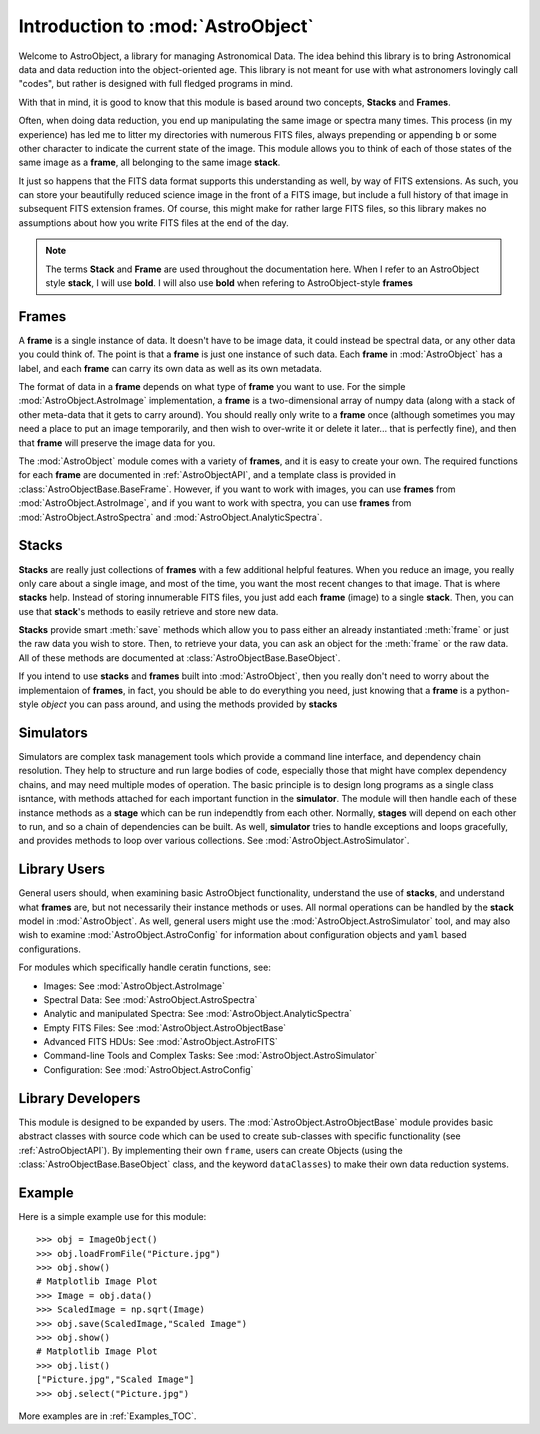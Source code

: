 .. module:: AstroObject

.. _Introduction:

Introduction to :mod:`AstroObject`
==================================

Welcome to AstroObject, a library for managing Astronomical Data. The idea behind this library is to bring Astronomical data and data reduction into the object-oriented age. This library is not meant for use with what astronomers lovingly call "codes", but rather is designed with full fledged programs in mind.

With that in mind, it is good to know that this module is based around two concepts, **Stacks** and **Frames**. 

Often, when doing data reduction, you end up manipulating the same image or spectra many times. This process (in my experience) has led me to litter my directories with numerous FITS files, always prepending or appending ``b`` or some other character to indicate the current state of the image. This module allows you to think of each of those states of the same image as a **frame**, all belonging to the same image **stack**.

It just so happens that the FITS data format supports this understanding as well, by way of FITS extensions. As such, you can store your beautifully reduced science image in the front of a FITS image, but include a full history of that image in subsequent FITS extension frames. Of course, this might make for rather large FITS files, so this library makes no assumptions about how you write FITS files at the end of the day.

.. Note:: The terms **Stack** and **Frame** are used throughout the documentation here. When I refer to an AstroObject style **stack**, I will use **bold**. I will also use **bold** when refering to AstroObject-style **frames**

**Frames**
----------

A **frame** is a single instance of data. It doesn't have to be image data, it could instead be spectral data, or any other data you could think of. The point is that a **frame** is just one instance of such data. Each **frame** in :mod:`AstroObject` has a label, and each **frame** can carry its own data as well as its own metadata.

The format of data in a **frame** depends on what type of **frame** you want to use. For the simple :mod:`AstroObject.AstroImage` implementation, a **frame** is a two-dimensional array of numpy data (along with a stack of other meta-data that it gets to carry around). You should really only write to a **frame** once (although sometimes you may need a place to put an image temporarily, and then wish to over-write it or delete it later... that is perfectly fine), and then that **frame** will preserve the image data for you.

The :mod:`AstroObject` module comes with a variety of **frames**, and it is easy to create your own. The required functions for each **frame** are documented in :ref:`AstroObjectAPI`, and a template class is provided in :class:`AstroObjectBase.BaseFrame`. However, if you want to work with images, you can use **frames** from :mod:`AstroObject.AstroImage`, and if you want to work with spectra, you can use **frames** from :mod:`AstroObject.AstroSpectra` and :mod:`AstroObject.AnalyticSpectra`.

**Stacks**
----------

**Stacks** are really just collections of **frames** with a few additional helpful features. When you reduce an image, you really only care about a single image, and most of the time, you want the most recent changes to that image. That is where **stacks** help. Instead of storing innumerable FITS files, you just add each **frame** (image) to a single **stack**. Then, you can use that **stack**'s methods to easily retrieve and store new data.

**Stacks** provide smart :meth:`save` methods which allow you to pass either an already instantiated :meth:`frame` or just the raw data you wish to store. Then, to retrieve your data, you can ask an object for the :meth:`frame` or the raw data. All of these methods are documented at :class:`AstroObjectBase.BaseObject`.

If you intend to use **stacks** and **frames** built into :mod:`AstroObject`, then you really don't need to worry about the implementaion of **frames**, in fact, you should be able to do everything you need, just knowing that a **frame** is a python-style *object* you can pass around, and using the methods provided by **stacks**

Simulators
----------

Simulators are complex task management tools which provide a command line interface, and dependency chain resolution. They help to structure and run large bodies of code, especially those that might have complex dependency chains, and may need multiple modes of operation. The basic principle is to design long programs as a single class isntance, with methods attached for each important function in the **simulator**. The module will then handle each of these instance methods as a **stage** which can be run independtly from each other. Normally, **stages** will depend on each other to run, and so a chain of dependencies can be built. As well, **simulator** tries to handle exceptions and loops gracefully, and provides methods to loop over various collections. See :mod:`AstroObject.AstroSimulator`.

Library Users
-------------

General users should, when examining basic AstroObject functionality, understand the use of **stacks**, and understand what **frames** are, but not necessarily their instance methods or uses. All normal operations can be handled by the **stack** model in :mod:`AstroObject`. As well, general users might use the :mod:`AstroObject.AstroSimulator` tool, and may also wish to examine :mod:`AstroObject.AstroConfig` for information about configuration objects and ``yaml`` based configurations.

For modules which specifically handle ceratin functions, see:

- Images: See :mod:`AstroObject.AstroImage`
- Spectral Data: See :mod:`AstroObject.AstroSpectra`
- Analytic and manipulated Spectra: See :mod:`AstroObject.AnalyticSpectra`
- Empty FITS Files: See :mod:`AstroObject.AstroObjectBase`
- Advanced FITS HDUs: See :mod:`AstroObject.AstroFITS`
- Command-line Tools and Complex Tasks: See :mod:`AstroObject.AstroSimulator`
- Configuration: See :mod:`AstroObject.AstroConfig`


Library Developers
------------------

This module is designed to be expanded by users. The :mod:`AstroObject.AstroObjectBase` module provides basic abstract classes with source code which can be used to create sub-classes with specific functionality (see :ref:`AstroObjectAPI`). By implementing their own ``frame``, users can create Objects (using the :class:`AstroObjectBase.BaseObject` class, and the keyword ``dataClasses``) to make their own data reduction systems.

Example
-------

Here is a simple example use for this module::
    
    >>> obj = ImageObject()
    >>> obj.loadFromFile("Picture.jpg")
    >>> obj.show()
    # Matplotlib Image Plot
    >>> Image = obj.data()
    >>> ScaledImage = np.sqrt(Image)
    >>> obj.save(ScaledImage,"Scaled Image")
    >>> obj.show()
    # Matplotlib Image Plot
    >>> obj.list()
    ["Picture.jpg","Scaled Image"]
    >>> obj.select("Picture.jpg")
    

More examples are in :ref:`Examples_TOC`.

	